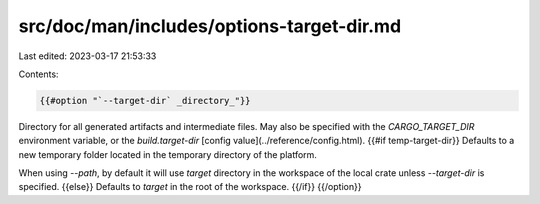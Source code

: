 src/doc/man/includes/options-target-dir.md
==========================================

Last edited: 2023-03-17 21:53:33

Contents:

.. code-block:: md

    {{#option "`--target-dir` _directory_"}}
Directory for all generated artifacts and intermediate files. May also be
specified with the `CARGO_TARGET_DIR` environment variable, or the
`build.target-dir` [config value](../reference/config.html).
{{#if temp-target-dir}} Defaults to a new temporary folder located in the
temporary directory of the platform. 

When using `--path`, by default it will use `target` directory in the workspace
of the local crate unless `--target-dir`
is specified.
{{else}} Defaults to `target` in the root of the workspace.
{{/if}}
{{/option}}


